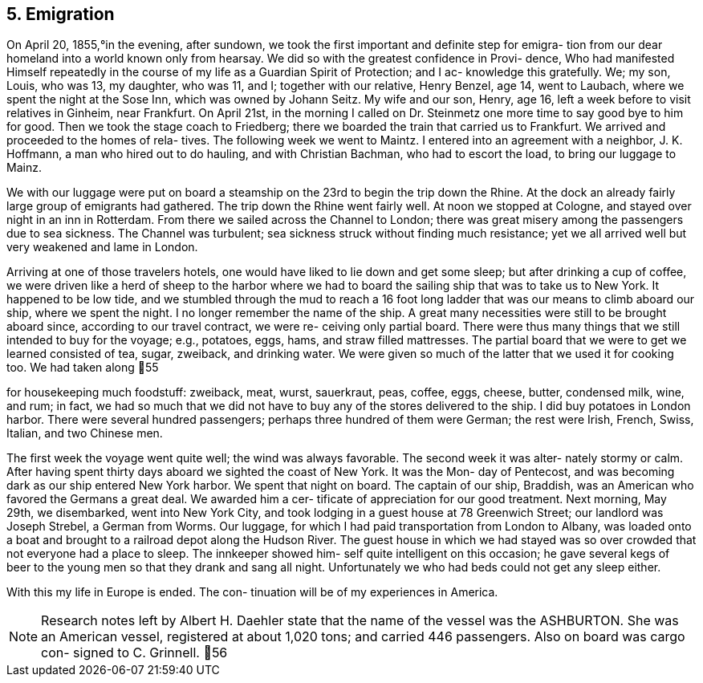 == 5. Emigration

On April 20, 1855,°in the evening, after sundown,
we took the first important and definite step for emigra-
tion from our dear homeland into a world known only from
hearsay. We did so with the greatest confidence in Provi-
dence, Who had manifested Himself repeatedly in the course
of my life as a Guardian Spirit of Protection; and I ac-
knowledge this gratefully. We; my son, Louis, who was 13,
my daughter, who was 11, and I; together with our relative,
Henry Benzel, age 14, went to Laubach, where we spent the
night at the Sose Inn, which was owned by Johann Seitz.
My wife and our son, Henry, age 16, left a week before to
visit relatives in Ginheim, near Frankfurt. On April 21st,
in the morning I called on Dr. Steinmetz one more time to
say good bye to him for good. Then we took the stage coach
to Friedberg; there we boarded the train that carried us to
Frankfurt. We arrived and proceeded to the homes of rela-
tives. The following week we went to Maintz. I entered
into an agreement with a neighbor, J. K. Hoffmann, a man
who hired out to do hauling, and with Christian Bachman,
who had to escort the load, to bring our luggage to Mainz.

We with our luggage were put on board a steamship
on the 23rd to begin the trip down the Rhine. At the dock
an already fairly large group of emigrants had gathered.
The trip down the Rhine went fairly well. At noon we stopped
at Cologne, and stayed over night in an inn in Rotterdam.
From there we sailed across the Channel to London; there was
great misery among the passengers due to sea sickness. The
Channel was turbulent; sea sickness struck without finding
much resistance; yet we all arrived well but very weakened
and lame in London.

Arriving at one of those travelers hotels, one
would have liked to lie down and get some sleep; but after
drinking a cup of coffee, we were driven like a herd of
sheep to the harbor where we had to board the sailing ship
that was to take us to New York. It happened to be low
tide, and we stumbled through the mud to reach a 16 foot
long ladder that was our means to climb aboard our ship,
where we spent the night. I no longer remember the name of
the ship. A great many necessities were still to be brought
aboard since, according to our travel contract, we were re-
ceiving only partial board. There were thus many things
that we still intended to buy for the voyage; e.g., potatoes,
eggs, hams, and straw filled mattresses. The partial board
that we were to get we learned consisted of tea, sugar,
zweiback, and drinking water. We were given so much of the
latter that we used it for cooking too. We had taken along
55

for housekeeping much foodstuff: zweiback, meat, wurst,
sauerkraut, peas, coffee, eggs, cheese, butter, condensed
milk, wine, and rum; in fact, we had so much that we did
not have to buy any of the stores delivered to the ship.
I did buy potatoes in London harbor. There were several
hundred passengers; perhaps three hundred of them were
German; the rest were Irish, French, Swiss, Italian, and
two Chinese men.

The first week the voyage went quite well; the
wind was always favorable. The second week it was alter-
nately stormy or calm. After having spent thirty days
aboard we sighted the coast of New York. It was the Mon-
day of Pentecost, and was becoming dark as our ship
entered New York harbor. We spent that night on board.
The captain of our ship, Braddish, was an American who
favored the Germans a great deal. We awarded him a cer-
tificate of appreciation for our good treatment. Next
morning, May 29th, we disembarked, went into New York
City, and took lodging in a guest house at 78 Greenwich
Street; our landlord was Joseph Strebel, a German from
Worms. Our luggage, for which I had paid transportation
from London to Albany, was loaded onto a boat and brought
to a railroad depot along the Hudson River. The guest
house in which we had stayed was so over crowded that not
everyone had a place to sleep. The innkeeper showed him-
self quite intelligent on this occasion; he gave several
kegs of beer to the young men so that they drank and sang
all night. Unfortunately we who had beds could not get
any sleep either.

With this my life in Europe is ended. The con-
tinuation will be of my experiences in America.

NOTE: Research notes left by Albert H. Daehler state
that the name of the vessel was the ASHBURTON. She was
an American vessel, registered at about 1,020 tons; and
carried 446 passengers. Also on board was cargo con-
signed to C. Grinnell.
56
